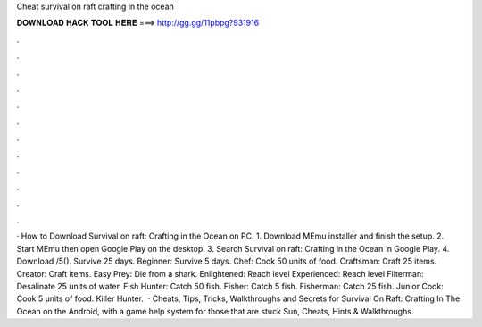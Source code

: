 Cheat survival on raft crafting in the ocean

𝐃𝐎𝐖𝐍𝐋𝐎𝐀𝐃 𝐇𝐀𝐂𝐊 𝐓𝐎𝐎𝐋 𝐇𝐄𝐑𝐄 ===> http://gg.gg/11pbpg?931916

.

.

.

.

.

.

.

.

.

.

.

.

· How to Download Survival on raft: Crafting in the Ocean on PC. 1. Download MEmu installer and finish the setup. 2. Start MEmu then open Google Play on the desktop. 3. Search Survival on raft: Crafting in the Ocean in Google Play. 4. Download /5(). Survive 25 days. Beginner: Survive 5 days. Chef: Cook 50 units of food. Craftsman: Craft 25 items. Creator: Craft items. Easy Prey: Die from a shark. Enlightened: Reach level Experienced: Reach level Filterman: Desalinate 25 units of water. Fish Hunter: Catch 50 fish. Fisher: Catch 5 fish. Fisherman: Catch 25 fish. Junior Cook: Cook 5 units of food. Killer Hunter.  · Cheats, Tips, Tricks, Walkthroughs and Secrets for Survival On Raft: Crafting In The Ocean on the Android, with a game help system for those that are stuck Sun, Cheats, Hints & Walkthroughs.